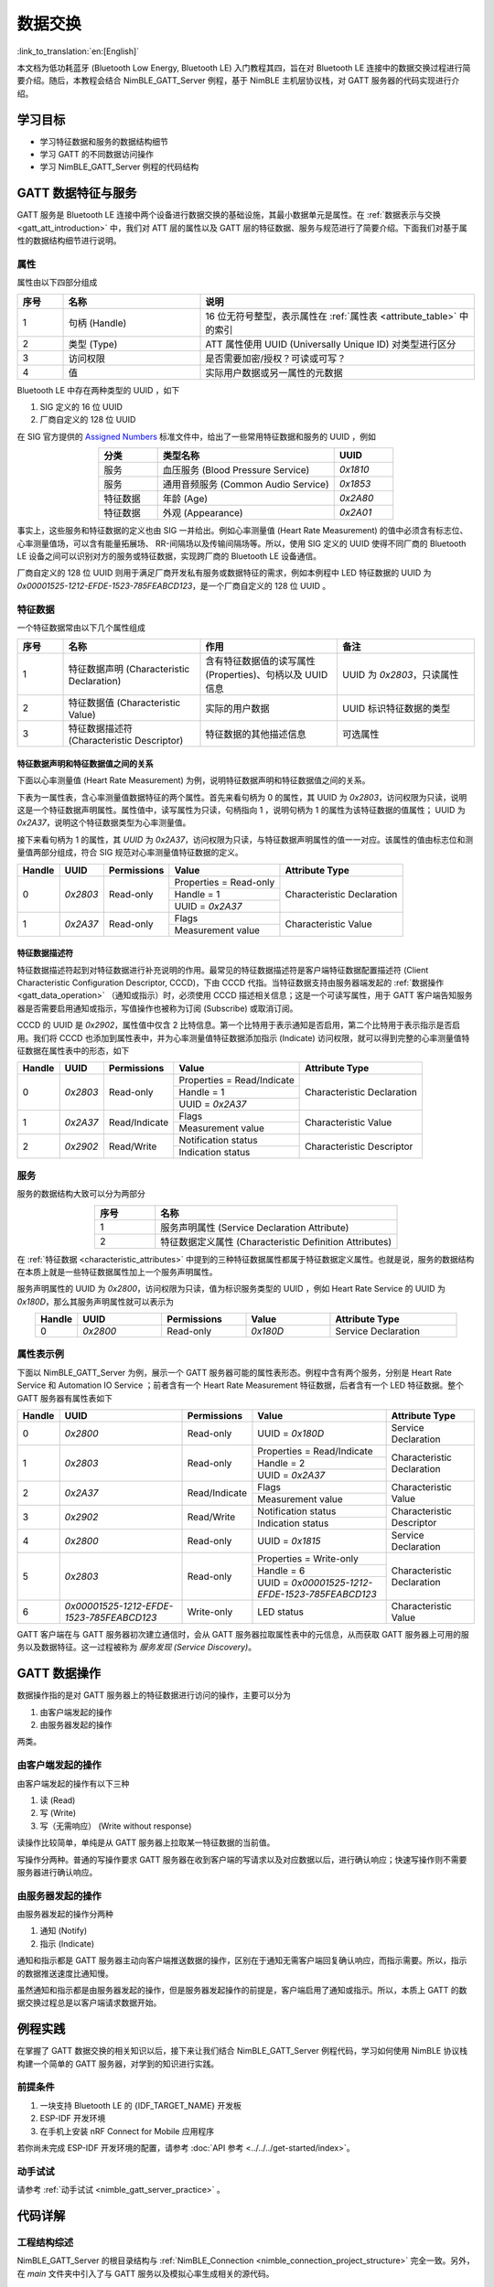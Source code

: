 数据交换
===================

:link_to_translation:`en:[English]`

本文档为低功耗蓝牙 (Bluetooth Low Energy, Bluetooth LE) 入门教程其四，旨在对 Bluetooth LE 连接中的数据交换过程进行简要介绍。随后，本教程会结合 NimBLE_GATT_Server 例程，基于 NimBLE 主机层协议栈，对 GATT 服务器的代码实现进行介绍。


学习目标
---------------------------

- 学习特征数据和服务的数据结构细节
- 学习 GATT 的不同数据访问操作
- 学习 NimBLE_GATT_Server 例程的代码结构


GATT 数据特征与服务
----------------------------------

GATT 服务是 Bluetooth LE 连接中两个设备进行数据交换的基础设施，其最小数据单元是属性。在 :ref:`数据表示与交换 <gatt_att_introduction>` 中，我们对 ATT 层的属性以及 GATT 层的特征数据、服务与规范进行了简要介绍。下面我们对基于属性的数据结构细节进行说明。


属性
^^^^^^^^^^^^^^^^^^^^^^^^^^^

属性由以下四部分组成

.. list-table::
    :align: center
    :widths: 10 30 60
    :header-rows: 1

    *   -   序号
        -   名称
        -   说明
    *   -   1
        -   句柄 (Handle)
        -   16 位无符号整型，表示属性在 :ref:`属性表 <attribute_table>` 中的索引
    *   -   2
        -   类型 (Type)
        -   ATT 属性使用 UUID (Universally Unique ID) 对类型进行区分
    *   -   3
        -   访问权限
        -   是否需要加密/授权？可读或可写？
    *   -   4
        -   值
        -   实际用户数据或另一属性的元数据

Bluetooth LE 中存在两种类型的 UUID ，如下

1. SIG 定义的 16 位 UUID
2. 厂商自定义的 128 位 UUID

在 SIG 官方提供的 `Assigned Numbers <https://www.bluetooth.com/specifications/assigned-numbers/>`_ 标准文件中，给出了一些常用特征数据和服务的 UUID ，例如

.. list-table::
    :align: center
    :widths: 20 60 20
    :header-rows: 1

    *   -   分类
        -   类型名称
        -   UUID
    *   -   服务
        -   血压服务 (Blood Pressure Service)
        -   `0x1810`
    *   -   服务
        -   通用音频服务 (Common Audio Service)
        -   `0x1853`
    *   -   特征数据
        -   年龄 (Age)
        -   `0x2A80`
    *   -   特征数据
        -   外观 (Appearance)
        -   `0x2A01`

事实上，这些服务和特征数据的定义也由 SIG 一并给出。例如心率测量值 (Heart Rate Measurement) 的值中必须含有标志位、心率测量值场，可以含有能量拓展场、 RR-间隔场以及传输间隔场等。所以，使用 SIG 定义的 UUID 使得不同厂商的 Bluetooth LE 设备之间可以识别对方的服务或特征数据，实现跨厂商的 Bluetooth LE 设备通信。

厂商自定义的 128 位 UUID 则用于满足厂商开发私有服务或数据特征的需求，例如本例程中 LED 特征数据的 UUID 为 `0x00001525-1212-EFDE-1523-785FEABCD123`，是一个厂商自定义的 128 位 UUID 。


特征数据
^^^^^^^^^^^^^^^^^^^^^^^^^^^^^^^^^^^^

.. _characteristic_attributes:

一个特征数据常由以下几个属性组成

.. list-table::
    :align: center
    :widths: 10 30 30 30
    :header-rows: 1

    *   -   序号
        -   名称
        -   作用
        -   备注
    *   -   1
        -   特征数据声明 (Characteristic Declaration)
        -   含有特征数据值的读写属性 (Properties)、句柄以及 UUID 信息
        -   UUID 为 `0x2803`，只读属性
    *   -   2
        -   特征数据值 (Characteristic Value)
        -   实际的用户数据
        -   UUID 标识特征数据的类型
    *   -   3
        -   特征数据描述符 (Characteristic Descriptor)
        -   特征数据的其他描述信息
        -   可选属性


特征数据声明和特征数据值之间的关系
##################################################################


下面以心率测量值 (Heart Rate Measurement) 为例，说明特征数据声明和特征数据值之间的关系。

下表为一属性表，含心率测量值数据特征的两个属性。首先来看句柄为 0 的属性，其 UUID 为 `0x2803`，访问权限为只读，说明这是一个特征数据声明属性。属性值中，读写属性为只读，句柄指向 1 ，说明句柄为 1 的属性为该特征数据的值属性； UUID 为 `0x2A37`，说明这个特征数据类型为心率测量值。

接下来看句柄为 1 的属性，其 `UUID` 为 `0x2A37`，访问权限为只读，与特征数据声明属性的值一一对应。该属性的值由标志位和测量值两部分组成，符合 SIG 规范对心率测量值特征数据的定义。

+-------------+--------------+-----------------+-------------------------+----------------------------+
| Handle      | UUID         | Permissions     | Value                   | Attribute Type             |
+=============+==============+=================+=========================+============================+
| 0           | `0x2803`     | Read-only       | Properties = Read-only  | Characteristic Declaration |
|             |              |                 +-------------------------+                            |
|             |              |                 | Handle = 1              |                            |
|             |              |                 +-------------------------+                            |
|             |              |                 | UUID = `0x2A37`         |                            |
+-------------+--------------+-----------------+-------------------------+----------------------------+
| 1           | `0x2A37`     | Read-only       | Flags                   | Characteristic Value       |
|             |              |                 +-------------------------+                            |
|             |              |                 | Measurement value       |                            |
+-------------+--------------+-----------------+-------------------------+----------------------------+


特征数据描述符
##################################################################

特征数据描述符起到对特征数据进行补充说明的作用。最常见的特征数据描述符是客户端特征数据配置描述符 (Client Characteristic Configuration Descriptor, CCCD)，下由 CCCD 代指。当特征数据支持由服务器端发起的 :ref:`数据操作 <gatt_data_operation>` （通知或指示）时，必须使用 CCCD 描述相关信息；这是一个可读写属性，用于 GATT 客户端告知服务器是否需要启用通知或指示，写值操作也被称为订阅 (Subscribe) 或取消订阅。

CCCD 的 UUID 是 `0x2902`，属性值中仅含 2 比特信息。第一个比特用于表示通知是否启用，第二个比特用于表示指示是否启用。我们将 CCCD 也添加到属性表中，并为心率测量值特征数据添加指示 (Indicate) 访问权限，就可以得到完整的心率测量值特征数据在属性表中的形态，如下

+-------------+--------------+-----------------+-----------------------------+----------------------------+
| Handle      | UUID         | Permissions     | Value                       | Attribute Type             |
+=============+==============+=================+=============================+============================+
| 0           | `0x2803`     | Read-only       | Properties = Read/Indicate  | Characteristic Declaration |
|             |              |                 +-----------------------------+                            |
|             |              |                 | Handle = 1                  |                            |
|             |              |                 +-----------------------------+                            |
|             |              |                 | UUID = `0x2A37`             |                            |
+-------------+--------------+-----------------+-----------------------------+----------------------------+
| 1           | `0x2A37`     | Read/Indicate   | Flags                       | Characteristic Value       |
|             |              |                 +-----------------------------+                            |
|             |              |                 | Measurement value           |                            |
+-------------+--------------+-----------------+-----------------------------+----------------------------+
| 2           | `0x2902`     | Read/Write      | Notification status         | Characteristic Descriptor  |
|             |              |                 +-----------------------------+                            |
|             |              |                 | Indication status           |                            |
+-------------+--------------+-----------------+-----------------------------+----------------------------+


服务
^^^^^^^^^^^^^^^^^^^^^^^^^^^^^^^^^^^^^^^^^^^^^^^^^^^^

服务的数据结构大致可以分为两部分

.. list-table::
    :align: center
    :widths: 20 80
    :header-rows: 1

    *   -   序号
        -   名称
    *   -   1
        -   服务声明属性 (Service Declaration Attribute)
    *   -   2
        -   特征数据定义属性 (Characteristic Definition Attributes)

在 :ref:`特征数据 <characteristic_attributes>` 中提到的三种特征数据属性都属于特征数据定义属性。也就是说，服务的数据结构在本质上就是一些特征数据属性加上一个服务声明属性。

服务声明属性的 UUID 为 `0x2800`，访问权限为只读，值为标识服务类型的 UUID ，例如 Heart Rate Service 的 UUID 为 `0x180D`，那么其服务声明属性就可以表示为

.. list-table::
    :align: center
    :widths: 10 20 20 20 30
    :header-rows: 1

    *   -   Handle
        -   UUID
        -   Permissions
        -   Value
        -   Attribute Type
    *   -   0
        -   `0x2800`
        -   Read-only
        -   `0x180D`
        -   Service Declaration


属性表示例
^^^^^^^^^^^^^^^^^^^^^^^^^^^^^^^^^^^^^^^^^^^^^^^^^^^^

.. _attribute_table:

下面以 NimBLE_GATT_Server 为例，展示一个 GATT 服务器可能的属性表形态。例程中含有两个服务，分别是 Heart Rate Service 和 Automation IO Service ；前者含有一个 Heart Rate Measurement 特征数据，后者含有一个 LED 特征数据。整个 GATT 服务器有属性表如下

+-------------+------------------------------------------+-----------------+-------------------------------------------------+----------------------------+
| Handle      | UUID                                     | Permissions     | Value                                           | Attribute Type             |
+=============+==========================================+=================+=================================================+============================+
| 0           | `0x2800`                                 | Read-only       | UUID = `0x180D`                                 | Service Declaration        |
+-------------+------------------------------------------+-----------------+-------------------------------------------------+----------------------------+
| 1           | `0x2803`                                 | Read-only       | Properties = Read/Indicate                      | Characteristic Declaration |
|             |                                          |                 +-------------------------------------------------+                            |
|             |                                          |                 | Handle = 2                                      |                            |
|             |                                          |                 +-------------------------------------------------+                            |
|             |                                          |                 | UUID = `0x2A37`                                 |                            |
+-------------+------------------------------------------+-----------------+-------------------------------------------------+----------------------------+
| 2           | `0x2A37`                                 | Read/Indicate   | Flags                                           | Characteristic Value       |
|             |                                          |                 +-------------------------------------------------+                            |
|             |                                          |                 | Measurement value                               |                            |
+-------------+------------------------------------------+-----------------+-------------------------------------------------+----------------------------+
| 3           | `0x2902`                                 | Read/Write      | Notification status                             | Characteristic Descriptor  |
|             |                                          |                 +-------------------------------------------------+                            |
|             |                                          |                 | Indication status                               |                            |
+-------------+------------------------------------------+-----------------+-------------------------------------------------+----------------------------+
| 4           | `0x2800`                                 | Read-only       | UUID = `0x1815`                                 | Service Declaration        |
+-------------+------------------------------------------+-----------------+-------------------------------------------------+----------------------------+
| 5           | `0x2803`                                 | Read-only       | Properties = Write-only                         | Characteristic Declaration |
|             |                                          |                 +-------------------------------------------------+                            |
|             |                                          |                 | Handle = 6                                      |                            |
|             |                                          |                 +-------------------------------------------------+                            |
|             |                                          |                 | UUID = `0x00001525-1212-EFDE-1523-785FEABCD123` |                            |
+-------------+------------------------------------------+-----------------+-------------------------------------------------+----------------------------+
| 6           | `0x00001525-1212-EFDE-1523-785FEABCD123` | Write-only      | LED status                                      | Characteristic Value       |
+-------------+------------------------------------------+-----------------+-------------------------------------------------+----------------------------+

GATT 客户端在与 GATT 服务器初次建立通信时，会从 GATT 服务器拉取属性表中的元信息，从而获取 GATT 服务器上可用的服务以及数据特征。这一过程被称为 *服务发现 (Service Discovery)*。


GATT 数据操作
-----------------------------------------

.. _gatt_data_operation:

数据操作指的是对 GATT 服务器上的特征数据进行访问的操作，主要可以分为

1. 由客户端发起的操作
2. 由服务器发起的操作

两类。


由客户端发起的操作
^^^^^^^^^^^^^^^^^^^^^^^^^^^^^^^^^^^^^^^^^^^^^^^^^

由客户端发起的操作有以下三种

1. 读 (Read)
2. 写 (Write)
3. 写（无需响应） (Write without response)

读操作比较简单，单纯是从 GATT 服务器上拉取某一特征数据的当前值。

写操作分两种。普通的写操作要求 GATT 服务器在收到客户端的写请求以及对应数据以后，进行确认响应；快速写操作则不需要服务器进行确认响应。


由服务器发起的操作
^^^^^^^^^^^^^^^^^^^^^^^^^^^^^^^^^^^^^^^^^^^^^^^^^

由服务器发起的操作分两种

1. 通知 (Notify)
2. 指示 (Indicate)

通知和指示都是 GATT 服务器主动向客户端推送数据的操作，区别在于通知无需客户端回复确认响应，而指示需要。所以，指示的数据推送速度比通知慢。

虽然通知和指示都是由服务器发起的操作，但是服务器发起操作的前提是，客户端启用了通知或指示。所以，本质上 GATT 的数据交换过程总是以客户端请求数据开始。


例程实践
-------------------------------------------

在掌握了 GATT 数据交换的相关知识以后，接下来让我们结合 NimBLE_GATT_Server 例程代码，学习如何使用 NimBLE 协议栈构建一个简单的 GATT 服务器，对学到的知识进行实践。


前提条件
^^^^^^^^^^^^^^^

1. 一块支持 Bluetooth LE 的 {IDF_TARGET_NAME} 开发板
2. ESP-IDF 开发环境
3. 在手机上安装 nRF Connect for Mobile 应用程序

若你尚未完成 ESP-IDF 开发环境的配置，请参考 :doc:`API 参考 <../../../get-started/index>`。


动手试试
^^^^^^^^^^^^^^^^^^

请参考 :ref:`动手试试 <nimble_gatt_server_practice>` 。


代码详解
---------------------------------------------------


工程结构综述
^^^^^^^^^^^^^^^^^^^^^^^^^^^^^^^^^^^^^^^^^^^^^^^^^^

NimBLE_GATT_Server 的根目录结构与 :ref:`NimBLE_Connection <nimble_connection_project_structure>` 完全一致。另外，在 `main` 文件夹中引入了与 GATT 服务以及模拟心率生成相关的源代码。


程序行为综述
^^^^^^^^^^^^^^^^^^^^^^^^^^^^^^^^^^^^^^^^^^^^^^^^^^

本例程的程序行为与 :ref:`NimBLE_Connection <nimble_connection_project_structure>` 的程序行为基本一致，区别在于本例程添加了 GATT 服务，通过对应的回调函数对 GATT 数据特征的访问进行处理。


入口函数
^^^^^^^^^^^^^^^^^^^^^^^^^^^^^^^^^^^^^^^^^^^^^^^^^^

.. _nimble_gatt_server_entry_point:

在 :ref:`NimBLE_Connection <nimble_connection_entry_point>` 的基础上，新增了调用 `gatt_svc_init` 函数对 GATT 服务进行初始化的过程。另外，除了 NimBLE 线程以外，本例新增了 `heart_rate_task` 线程，负责心率测量模拟数据的随机生成以及指示处理，相关代码如下

.. code-block:: C

    static void heart_rate_task(void *param) {
        /* Task entry log */
        ESP_LOGI(TAG, "heart rate task has been started!");

        /* Loop forever */
        while (1) {
            /* Update heart rate value every 1 second */
            update_heart_rate();
            ESP_LOGI(TAG, "heart rate updated to %d", get_heart_rate());

            /* Send heart rate indication if enabled */
            send_heart_rate_indication();

            /* Sleep */
            vTaskDelay(HEART_RATE_TASK_PERIOD);
        }

        /* Clean up at exit */
        vTaskDelete(NULL);
    }

    void app_main(void) {
        ...

        xTaskCreate(heart_rate_task, "Heart Rate", 4*1024, NULL, 5, NULL);
        return;
    }

`heart_rate_task` 线程以 1 Hz 的频率运行，因为 `HEART_RATE_TASK_PERIOD` 被定义为 1000 ms 。每次执行时，线程都会调用 `update_heart_rate` 函数随机生成一个新的心率测量模拟数据，并调用 `send_heart_rate_indication` 处理指示操作。


GATT 服务初始化
^^^^^^^^^^^^^^^^^^^^^^^^^^^^^^^^^^^^^^^^^^^^^^^^^^

在 `gatt_svc.c` 文件中，有 GATT 服务初始化函数如下

.. code-block:: C

    int gatt_svc_init(void) {
        /* Local variables */
        int rc;

        /* 1. GATT service initialization */
        ble_svc_gatt_init();

        /* 2. Update GATT services counter */
        rc = ble_gatts_count_cfg(gatt_svr_svcs);
        if (rc != 0) {
            return rc;
        }

        /* 3. Add GATT services */
        rc = ble_gatts_add_svcs(gatt_svr_svcs);
        if (rc != 0) {
            return rc;
        }

        return 0;
    }

该函数先调用 `ble_svc_gatt_init` API ，对 GATT Service 进行初始化。需要注意，这里的 GATT Service 是一个特殊的 GATT 服务，服务的 UUID 为 `0x1801` ，用于 GATT 服务器在服务发生变更时（添加或删除 GATT 服务）通知客户端，此时客户端会重新执行服务发现流程，以更新服务信息。

接下来，通过调用 `ble_gatts_count_cfg` 和 `ble_gatts_add_svcs` API ，将 `gatt_svr_svcs` 服务表中的服务以及特征数据添加到 GATT 服务器。


GATT 服务表
^^^^^^^^^^^^^^^^^^^^^^^^^^^^^^^^^^^^^^^^^^^^^^^^^^

`gatt_svr_svcs` 服务表是本例程中非常关键的数据结构，定义了本例程的所有服务与特征数据，相关代码如下

.. code-block:: C

    /* Heart rate service */
    static const ble_uuid16_t heart_rate_svc_uuid = BLE_UUID16_INIT(0x180D);

    ...

    static uint16_t heart_rate_chr_val_handle;
    static const ble_uuid16_t heart_rate_chr_uuid = BLE_UUID16_INIT(0x2A37);

    static uint16_t heart_rate_chr_conn_handle = 0;

    ...

    /* Automation IO service */
    static const ble_uuid16_t auto_io_svc_uuid = BLE_UUID16_INIT(0x1815);
    static uint16_t led_chr_val_handle;
    static const ble_uuid128_t led_chr_uuid =
        BLE_UUID128_INIT(0x23, 0xd1, 0xbc, 0xea, 0x5f, 0x78, 0x23, 0x15, 0xde, 0xef,
                        0x12, 0x12, 0x25, 0x15, 0x00, 0x00);

    /* GATT services table */
    static const struct ble_gatt_svc_def gatt_svr_svcs[] = {
        /* Heart rate service */
        {.type = BLE_GATT_SVC_TYPE_PRIMARY,
        .uuid = &heart_rate_svc_uuid.u,
        .characteristics =
            (struct ble_gatt_chr_def[]){
                {/* Heart rate characteristic */
                .uuid = &heart_rate_chr_uuid.u,
                .access_cb = heart_rate_chr_access,
                .flags = BLE_GATT_CHR_F_READ | BLE_GATT_CHR_F_INDICATE,
                .val_handle = &heart_rate_chr_val_handle},
                {
                    0, /* No more characteristics in this service. */
                }}},

        /* Automation IO service */
        {
            .type = BLE_GATT_SVC_TYPE_PRIMARY,
            .uuid = &auto_io_svc_uuid.u,
            .characteristics =
                (struct ble_gatt_chr_def[]){/* LED characteristic */
                                            {.uuid = &led_chr_uuid.u,
                                            .access_cb = led_chr_access,
                                            .flags = BLE_GATT_CHR_F_WRITE,
                                            .val_handle = &led_chr_val_handle},
                                            {0}},
        },

        {
            0, /* No more services. */
        },
    };

`BLE_UUID16_INIT` 和 `BLE_UUID128_INIT` 是 NimBLE 协议栈提供的宏，可以便捷地将 16 或 128 位 UUID 由原始数据转换为 `ble_uuid16_t` 和 `ble_uuid128_t` 类型变量。

`gatt_svr_svcs` 是一个 `ble_gatt_svc_def` 类型的结构体数组。 `ble_gatt_svc_def` 即定义服务的结构体，关键字段为 `type`、 `uuid` 以及 `characteristics`。 `type` 字段用于标识当前服务的主次类型，本例中均为主服务。 `uuid` 字段即服务的 UUID 。 `characteristics` 字段是 `ble_gatt_chr_def` 类型的结构体数组，用于存放对应服务下的特征数据。

`ble_gatt_chr_def` 即定义特征数据的结构体，关键字段为 `uuid`、 `access_cb`、 `flags` 以及 `val_handle`。 `uuid` 字段即特征数据的 UUID 。 `access_cb` 字段用于指向该特征数据的访问回调函数。 `flags` 字段用于标识特征数据的访问权限。 `val_handle` 字段用于指向该特征数据值的变量句柄地址。

需要说明的是，当为特征数据设定了 `BLE_GATT_CHR_F_INDICATE` 标志位时， NimBLE 协议栈会自动为该特征数据添加 CCCD ，所以我们无需手动添加描述符。

结合变量命名，不难发现， `gatt_svr_svcs` 实现了 :ref:`属性表 <attribute_table>` 中的所有属性定义。另外，对于 Heart Rate Measurement 特征数据，其访问通过 `heart_rate_chr_access` 回调函数管理；对于 LED 特征数据，其访问通过 `led_chr_access` 回调函数管理。


特征数据访问管理
^^^^^^^^^^^^^^^^^^^^^^^^^^^^^^^^^^^^^^^^^^^^^^^^^^


LED 访问管理
#################################################

LED 特征数据的访问通过 `led_chr_access` 回调函数管理，相关代码如下

.. code-block:: C

    static int led_chr_access(uint16_t conn_handle, uint16_t attr_handle,
                            struct ble_gatt_access_ctxt *ctxt, void *arg) {
        /* Local variables */
        int rc;

        /* Handle access events */
        /* Note: LED characteristic is write only */
        switch (ctxt->op) {

        /* Write characteristic event */
        case BLE_GATT_ACCESS_OP_WRITE_CHR:
            /* Verify connection handle */
            if (conn_handle != BLE_HS_CONN_HANDLE_NONE) {
                ESP_LOGI(TAG, "characteristic write; conn_handle=%d attr_handle=%d",
                        conn_handle, attr_handle);
            } else {
                ESP_LOGI(TAG,
                        "characteristic write by nimble stack; attr_handle=%d",
                        attr_handle);
            }

            /* Verify attribute handle */
            if (attr_handle == led_chr_val_handle) {
                /* Verify access buffer length */
                if (ctxt->om->om_len == 1) {
                    /* Turn the LED on or off according to the operation bit */
                    if (ctxt->om->om_data[0]) {
                        led_on();
                        ESP_LOGI(TAG, "led turned on!");
                    } else {
                        led_off();
                        ESP_LOGI(TAG, "led turned off!");
                    }
                } else {
                    goto error;
                }
                return rc;
            }
            goto error;

        /* Unknown event */
        default:
            goto error;
        }

    error:
        ESP_LOGE(TAG,
                "unexpected access operation to led characteristic, opcode: %d",
                ctxt->op);
        return BLE_ATT_ERR_UNLIKELY;
    }

当 GATT 客户端发起对 LED 特征数据的访问时， NimBLE 协议栈将会调用 `led_chr_access` 回调函数，并将句柄信息与访问上下文等信息传入。 `ble_gatt_access_ctxt` 的 `op` 字段用于标识不同的访问事件。由于 LED 是一个只写的特征数据，因此我们仅对 `BLE_GATT_ACCESS_OP_WRITE_CHR` 事件进行处理。

在这个处理分支中，我们先对属性句柄进行验证，确认客户端访问的是 LED 特征数据；随后根据 `ble_gatt_access_ctxt` 的 `om` 字段，验证访问数据的长度；最后根据 `om_data` 中的数据是否为 1 ，对 LED 进行点亮或熄灭操作。

若出现了其他访问事件，则认为是意料外的访问，直接走 `error` 分支返回。


心率测量值读访问管理
#################################################

心率测量值是可读且可指示的特征数据，其中客户端对心率测量值发起的读访问，由 `heart_rate_chr_access` 回调函数管理，相关代码如下

.. code-block:: C

    static int heart_rate_chr_access(uint16_t conn_handle, uint16_t attr_handle,
                                    struct ble_gatt_access_ctxt *ctxt, void *arg) {
        /* Local variables */
        int rc;

        /* Handle access events */
        /* Note: Heart rate characteristic is read only */
        switch (ctxt->op) {

        /* Read characteristic event */
        case BLE_GATT_ACCESS_OP_READ_CHR:
            /* Verify connection handle */
            if (conn_handle != BLE_HS_CONN_HANDLE_NONE) {
                ESP_LOGI(TAG, "characteristic read; conn_handle=%d attr_handle=%d",
                        conn_handle, attr_handle);
            } else {
                ESP_LOGI(TAG, "characteristic read by nimble stack; attr_handle=%d",
                        attr_handle);
            }

            /* Verify attribute handle */
            if (attr_handle == heart_rate_chr_val_handle) {
                /* Update access buffer value */
                heart_rate_chr_val[1] = get_heart_rate();
                rc = os_mbuf_append(ctxt->om, &heart_rate_chr_val,
                                    sizeof(heart_rate_chr_val));
                return rc == 0 ? 0 : BLE_ATT_ERR_INSUFFICIENT_RES;
            }
            goto error;

        /* Unknown event */
        default:
            goto error;
        }

    error:
        ESP_LOGE(
            TAG,
            "unexpected access operation to heart rate characteristic, opcode: %d",
            ctxt->op);
        return BLE_ATT_ERR_UNLIKELY;
    }

和 LED 的访问管理类似的，我们通过 `ble_gatt_access_ctxt` 访问上下文的 `op` 字段判断访问事件，对 `BLE_GATT_ACCESS_OP_READ_CHR` 事件进行处理。

在处理分支中，我们同样先对属性句柄进行验证，确认客户端访问的是心率测量值属性；然后，调用 `get_heart_rate` 接口获取最新的心率测量值，并存到 `heart_rate_chr_val` 数组的测量值区域中；最后，将 `heart_rate_chr_val` 的数据复制到 `ble_gatt_access_ctxt` 访问上下文的 `om` 字段中， NimBLE 协议栈会在当前回调函数结束后，将该字段中的数据发送至客户端，从而实现了对 Heart Rate Measurement 特征数据值的读访问。


心率测量值指示
###############################################

当客户端启用心率测量值的指示时，处理流程相对麻烦一些。首先，客户端启用或禁用心率测量值的指示是 GAP 层的订阅或取消订阅事件，所以我们必须在 `gap_event_handler` 回调函数中增加对订阅事件的处理分支，如下

.. code-block:: C

    static int gap_event_handler(struct ble_gap_event *event, void *arg) {
        ...

        /* Subscribe event */
        case BLE_GAP_EVENT_SUBSCRIBE:
            /* Print subscription info to log */
            ESP_LOGI(TAG,
                    "subscribe event; conn_handle=%d attr_handle=%d "
                    "reason=%d prevn=%d curn=%d previ=%d curi=%d",
                    event->subscribe.conn_handle, event->subscribe.attr_handle,
                    event->subscribe.reason, event->subscribe.prev_notify,
                    event->subscribe.cur_notify, event->subscribe.prev_indicate,
                    event->subscribe.cur_indicate);

            /* GATT subscribe event callback */
            gatt_svr_subscribe_cb(event);
            return rc;
    }

订阅事件为 `BLE_GAP_EVENT_SUBSCRIBE` 。在这个处理分支中，我们不直接对订阅事件进行处理，而是调用 `gatt_svr_subscribe_cb` 回调函数处理订阅事件。这里体现了软件分层设计的思想，因为订阅事件影响的是 GATT 服务器对特征数据的发送行为，与 GAP 层无关，因此应直接将这个事件传递至 GATT 层进行处理。

下面，我们看一下 `gatt_svr_subscribe_cb` 回调函数中都进行哪些操作

.. code-block:: C

    void gatt_svr_subscribe_cb(struct ble_gap_event *event) {
        /* Check connection handle */
        if (event->subscribe.conn_handle != BLE_HS_CONN_HANDLE_NONE) {
            ESP_LOGI(TAG, "subscribe event; conn_handle=%d attr_handle=%d",
                    event->subscribe.conn_handle, event->subscribe.attr_handle);
        } else {
            ESP_LOGI(TAG, "subscribe by nimble stack; attr_handle=%d",
                    event->subscribe.attr_handle);
        }

        /* Check attribute handle */
        if (event->subscribe.attr_handle == heart_rate_chr_val_handle) {
            /* Update heart rate subscription status */
            heart_rate_chr_conn_handle = event->subscribe.conn_handle;
            heart_rate_chr_conn_handle_inited = true;
            heart_rate_ind_status = event->subscribe.cur_indicate;
        }
    }

本例中的回调处理非常简单：判断订阅事件中的属性句柄是否为心率测量值的属性句柄，若是，则保存对应的连接句柄，并更新客户端要求的指示状态。

在 :ref:`入口函数 <nimble_gatt_server_entry_point>` 中提到， `send_heart_rate_indication` 函数以 1 Hz 的频率被 `heart_rate_task` 线程调用。这个函数的实现如下

.. code-block:: C

    void send_heart_rate_indication(void) {
        if (heart_rate_ind_status && heart_rate_chr_conn_handle_inited) {
            ble_gatts_indicate(heart_rate_chr_conn_handle,
                            heart_rate_chr_val_handle);
            ESP_LOGI(TAG, "heart rate indication sent!");
        }
    }

`ble_gatts_indicate` 是 NimBLE 协议栈提供的指示发送 API 。也就是说，当心率测量值的指示状态为真，且对应连接句柄可用的情况下，调用 `send_heart_rate_indication` 函数就会发送一次心率测量值至 GATT 客户端。

简单总结一下，当 GATT 客户端订阅心率测量值时， `gap_event_handler` 将会接收到订阅事件，并将订阅事件传递至 `gatt_svr_subscribe_cb` 回调函数，随后更新心率测量值的订阅状态。在 `heart_rate_task` 线程中，每秒都会检查一次心率测量值的订阅状态，若订阅状态为真，则将心率测量值发送至客户端。


总结
----------------------------

通过本教程，你了解了如何通过服务表创建 GATT 服务以及相应的特征数据，并掌握了 GATT 特征数据的访问管理方式，包括读、写和订阅操作的实现。你可以在 NimBLE_GATT_Server 例程的基础上，开发更加复杂的 GATT 服务应用。


